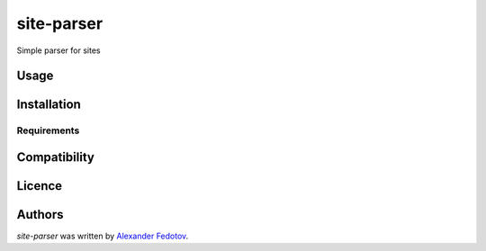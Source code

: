 site-parser
===========

.. image:: https://img.shields.io/pypi/v/site-parser.svg
    :target: https://pypi.python.org/pypi/site-parser
    :alt: Latest PyPI version

.. image:: https://travis-ci.org/borntyping/cookiecutter-pypackage-minimal.png
   :target: https://travis-ci.org/borntyping/cookiecutter-pypackage-minimal
   :alt: Latest Travis CI build status

Simple parser for sites

Usage
-----

Installation
------------

Requirements
^^^^^^^^^^^^

Compatibility
-------------

Licence
-------

Authors
-------

`site-parser` was written by `Alexander Fedotov <a_fedotov89@mail.ru>`_.
